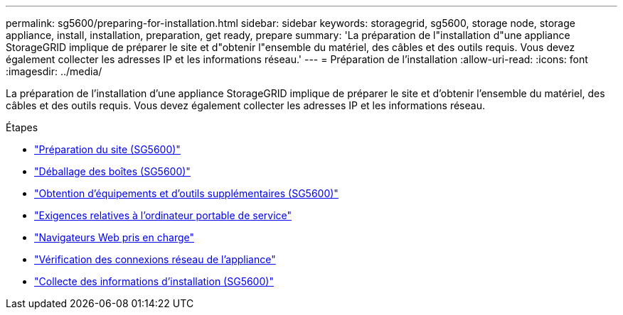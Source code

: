---
permalink: sg5600/preparing-for-installation.html 
sidebar: sidebar 
keywords: storagegrid, sg5600, storage node, storage appliance, install, installation, preparation, get ready, prepare 
summary: 'La préparation de l"installation d"une appliance StorageGRID implique de préparer le site et d"obtenir l"ensemble du matériel, des câbles et des outils requis. Vous devez également collecter les adresses IP et les informations réseau.' 
---
= Préparation de l'installation
:allow-uri-read: 
:icons: font
:imagesdir: ../media/


[role="lead"]
La préparation de l'installation d'une appliance StorageGRID implique de préparer le site et d'obtenir l'ensemble du matériel, des câbles et des outils requis. Vous devez également collecter les adresses IP et les informations réseau.

.Étapes
* link:preparing-site-sg5600.html["Préparation du site (SG5600)"]
* link:unpacking-boxes-sg5600.html["Déballage des boîtes (SG5600)"]
* link:obtaining-additional-equipment-and-tools-sg5600.html["Obtention d'équipements et d'outils supplémentaires (SG5600)"]
* link:service-laptop-requirements-sg5600.html["Exigences relatives à l'ordinateur portable de service"]
* link:web-browser-requirements.html["Navigateurs Web pris en charge"]
* link:reviewing-appliance-network-connections-sg5600.html["Vérification des connexions réseau de l'appliance"]
* link:gathering-installation-information-sg5600.html["Collecte des informations d'installation (SG5600)"]

